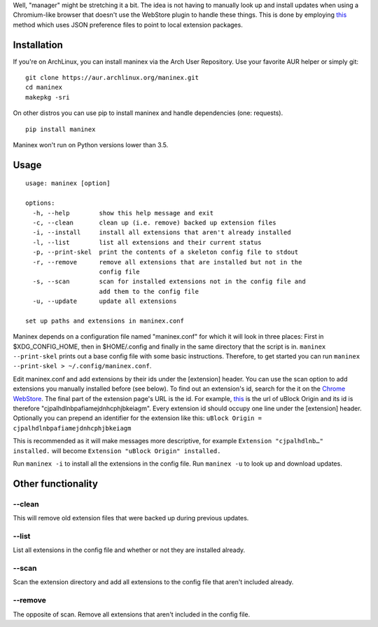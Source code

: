 Well, "manager" might be stretching it a bit. The idea is not having to
manually look up and install updates when using a Chromium-like browser
that doesn't use the WebStore plugin to handle these things. This is
done by employing
`this <https://developer.chrome.com/extensions/external_extensions#preferences>`__
method which uses JSON preference files to point to local extension
packages.

Installation
------------

If you're on ArchLinux, you can install maninex via the Arch User Repository. Use your favorite AUR helper or simply git:

::
    
    git clone https://aur.archlinux.org/maninex.git
    cd maninex
    makepkg -sri

On other distros you can use pip to install maninex and handle dependencies (one: requests).
::

    pip install maninex

Maninex won't run on Python versions lower than 3.5.

Usage
-----

::

    usage: maninex [option]

    options:
      -h, --help        show this help message and exit
      -c, --clean       clean up (i.e. remove) backed up extension files
      -i, --install     install all extensions that aren't already installed
      -l, --list        list all extensions and their current status
      -p, --print-skel  print the contents of a skeleton config file to stdout
      -r, --remove      remove all extensions that are installed but not in the
                        config file
      -s, --scan        scan for installed extensions not in the config file and
                        add them to the config file
      -u, --update      update all extensions

    set up paths and extensions in maninex.conf

Maninex depends on a configuration file named "maninex.conf" for which
it will look in three places: First in $XDG\_CONFIG\_HOME, then in
$HOME/.config and finally in the same directory that the script is in.
``maninex --print-skel`` prints out a base config file with some basic
instructions. Therefore, to get started you can run
``maninex --print-skel > ~/.config/maninex.conf``.

Edit maninex.conf and add extensions by their ids under the [extension]
header. You can use the scan option to add extensions you manually
installed before (see below). To find out an extension's id, search for
the it on the `Chrome
WebStore <https://chrome.google.com/webstore/category/extensions>`__.
The final part of the extension page's URL is the id. For example,
`this <https://chrome.google.com/webstore/detail/ublock-origin/cjpalhdlnbpafiamejdnhcphjbkeiagm>`__
is the url of uBlock Origin and its id is therefore
"cjpalhdlnbpafiamejdnhcphjbkeiagm". Every extension id should occupy one
line under the [extension] header. Optionally you can prepend an
identifier for the extension like this:
``uBlock Origin = cjpalhdlnbpafiamejdnhcphjbkeiagm``

This is recommended as it will make messages more descriptive, for
example ``Extension "cjpalhdlnb…" installed.`` will become
``Extension "uBlock Origin" installed.``

Run ``maninex -i`` to install all the extensions in the config file. Run
``maninex -u`` to look up and download updates.

Other functionality
-------------------

--clean
~~~~~~~

This will remove old extension files that were backed up during previous
updates.

--list
~~~~~~

List all extensions in the config file and whether or not they are
installed already.

--scan
~~~~~~

Scan the extension directory and add all extensions to the config file
that aren't included already.

--remove
~~~~~~~~

The opposite of scan. Remove all extensions that aren't included in the
config file.
